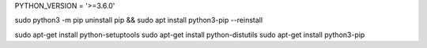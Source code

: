 PYTHON_VERSION = '>=3.6.0'

sudo python3 -m pip uninstall pip && sudo apt install python3-pip --reinstall  

sudo apt-get install python-setuptools  
sudo apt-get install python-distutils  
sudo apt-get install python3-pip  


